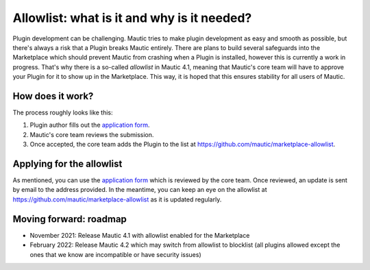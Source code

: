 ============================================
Allowlist: what is it and why is it needed?
============================================
 
Plugin development can be challenging. Mautic tries to make plugin development as easy and smooth as possible, but there's always a risk that a Plugin breaks Mautic entirely.
There are plans to build several safeguards into the Marketplace which should prevent Mautic from crashing when a Plugin is installed, however this is currently a work in progress. That's why there is a so-called `allowlist` in Mautic 4.1, meaning that Mautic's core team will have to approve your Plugin for it to show up in the Marketplace. This way, it is hoped that this ensures stability for all users of Mautic.

How does it work?
=================

The process roughly looks like this:

1. Plugin author fills out the `application form`_.
2. Mautic's core team reviews the submission.
3. Once accepted, the core team adds the Plugin to the list at https://github.com/mautic/marketplace-allowlist.

Applying for the allowlist
==========================

As mentioned, you can use the `application form`_ which is reviewed by the core team. Once reviewed, an update is sent by email to the address provided. In the meantime, you can keep an eye on the allowlist at https://github.com/mautic/marketplace-allowlist as it is updated regularly.

Moving forward: roadmap
=======================

- November 2021: Release Mautic 4.1 with allowlist enabled for the Marketplace
- February 2022: Release Mautic 4.2 which may switch from allowlist to blocklist (all plugins allowed except the ones that we know are incompatible or have security issues)

.. _application form: https://mau.tc/marketplace-allowlist